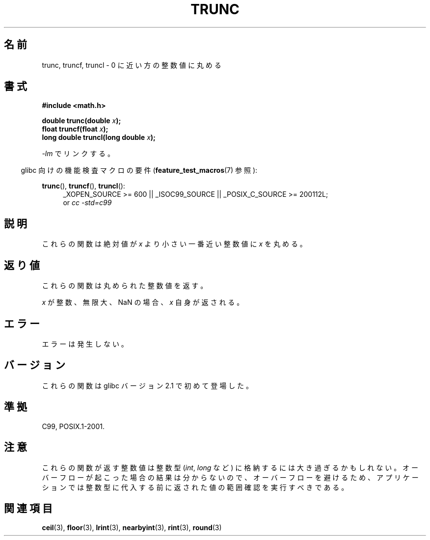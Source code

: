 .\" Copyright (C) 2001 Andries Brouwer <aeb@cwi.nl>.
.\"
.\" Permission is granted to make and distribute verbatim copies of this
.\" manual provided the copyright notice and this permission notice are
.\" preserved on all copies.
.\"
.\" Permission is granted to copy and distribute modified versions of this
.\" manual under the conditions for verbatim copying, provided that the
.\" entire resulting derived work is distributed under the terms of a
.\" permission notice identical to this one.
.\"
.\" Since the Linux kernel and libraries are constantly changing, this
.\" manual page may be incorrect or out-of-date.  The author(s) assume no
.\" responsibility for errors or omissions, or for damages resulting from
.\" the use of the information contained herein.  The author(s) may not
.\" have taken the same level of care in the production of this manual,
.\" which is licensed free of charge, as they might when working
.\" professionally.
.\"
.\" Formatted or processed versions of this manual, if unaccompanied by
.\" the source, must acknowledge the copyright and authors of this work.
.\"
.\" Japanese Version Copyright (c) 2001, 2005 Yuichi SATO
.\"         all rights reserved.
.\" Translated Sun Jul  8 10:40:20 JST 2001
.\"         by Yuichi SATO <ysato@h4.dion.ne.jp>
.\" Updated & Modified Sun Jan 16 08:20:45 JST 2005
.\"         by Yuichi SATO <ysato444@yahoo.co.jp>
.\"
.TH TRUNC 3  2010-09-20 "" "Linux Programmer's Manual"
.\"O .SH NAME
.SH 名前
.\"O trunc, truncf, truncl \- round to integer, towards zero
trunc, truncf, truncl \- 0 に近い方の整数値に丸める
.\"O .SH SYNOPSIS
.SH 書式
.nf
.B #include <math.h>
.sp
.BI "double trunc(double " x );
.br
.BI "float truncf(float " x );
.br
.BI "long double truncl(long double " x );
.fi
.sp
.\"O Link with \fI\-lm\fP.
\fI\-lm\fP でリンクする。
.sp
.in -4n
.\"O Feature Test Macro Requirements for glibc (see
.\"O .BR feature_test_macros (7)):
glibc 向けの機能検査マクロの要件
.RB ( feature_test_macros (7)
参照):
.in
.sp
.ad l
.BR trunc (),
.BR truncf (),
.BR truncl ():
.RS 4
_XOPEN_SOURCE\ >=\ 600 || _ISOC99_SOURCE ||
_POSIX_C_SOURCE\ >=\ 200112L;
.br
or
.I cc\ -std=c99
.RE
.ad
.\"O .SH DESCRIPTION
.SH 説明
.\"O These functions round \fIx\fP to the nearest integer
.\"O not larger in absolute value.
これらの関数は絶対値が \fIx\fP より小さい
一番近い整数値に \fIx\fP を丸める。
.\"O .SH "RETURN VALUE"
.SH 返り値
.\"O These functions return the rounded integer value.
これらの関数は丸められた整数値を返す。

.\"O If \fIx\fP is integral, infinite, or NaN, \fIx\fP itself is returned.
\fIx\fP が整数、無限大、NaN の場合、\fIx\fP 自身が返される。
.\"O .SH ERRORS
.SH エラー
.\"O No errors occur.
エラーは発生しない。
.\"O .SH VERSIONS
.SH バージョン
.\"O These functions first appeared in glibc in version 2.1.
これらの関数は glibc バージョン 2.1 で初めて登場した。
.\"O .SH "CONFORMING TO"
.SH 準拠
C99, POSIX.1-2001.
.\"O .SH NOTES
.SH 注意
.\"O The integral value returned by these functions may be too large
.\"O to store in an integer type
.\"O .RI ( int ,
.\"O .IR long ,
.\"O etc.).
.\"O To avoid an overflow, which will produce undefined results,
.\"O an application should perform a range check on the returned value
.\"O before assigning it to an integer type.
これらの関数が返す整数値は整数型
.RI ( int ,
.I long
など) に格納するには大き過ぎるかもしれない。
オーバーフローが起こった場合の結果は分からないので、
オーバーフローを避けるため、アプリケーションでは整数型に代入する前に
返された値の範囲確認を実行すべきである。
.\"O .SH "SEE ALSO"
.SH 関連項目
.BR ceil (3),
.BR floor (3),
.BR lrint (3),
.BR nearbyint (3),
.BR rint (3),
.BR round (3)
